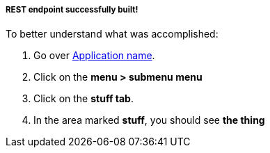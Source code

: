 ===== *REST endpoint successfully built!*

To better understand what was accomplished:

. Go over link:http://react-demo-app-tutorial-web-app.6923.rh-us-east-1.openshiftapps.com/#/tutorial/0/module/3/1[Application name].
. Click on the *menu > submenu menu*
. Click on the *stuff tab*.
. In the area marked *stuff*, you should see *the thing*